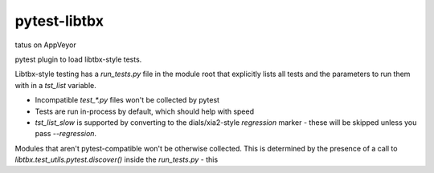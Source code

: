=============
pytest-libtbx
=============
tatus on AppVeyor

pytest plugin to load libtbx-style tests.

Libtbx-style testing has a `run_tests.py` file in the module root that
explicitly lists all tests and the parameters to run them with in a
`tst_list` variable.

- Incompatible `test_*.py` files won't be collected by pytest
- Tests are run in-process by default, which should help with speed
- `tst_list_slow` is supported by converting to the dials/xia2-style
  `regression` marker - these will be skipped unless you pass `--regression`.

Modules that aren't pytest-compatible won't be otherwise collected. This
is determined by the presence of a call to `libtbx.test_utils.pytest.discover()`
inside the `run_tests.py` - this